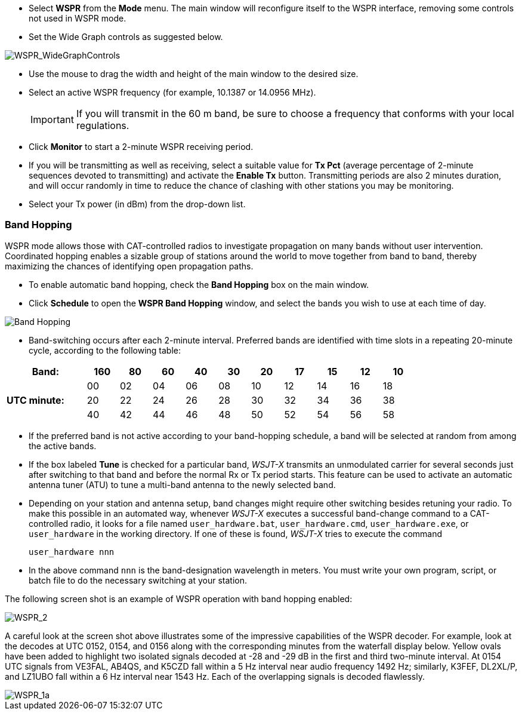 - Select *WSPR* from the *Mode* menu.  The main window will
reconfigure itself to the WSPR interface, removing some controls not
used in WSPR mode.

- Set the Wide Graph controls as suggested below.

image::WSPR_WideGraphControls.png[align="center",alt="WSPR_WideGraphControls"]

- Use the mouse to drag the width and height of the main window to the
desired size.

- Select an active WSPR frequency (for example, 10.1387 or 14.0956 MHz).

+

IMPORTANT: If you will transmit in the 60 m band, be sure to choose a
frequency that conforms with your local regulations.

- Click *Monitor* to start a 2-minute WSPR receiving period.

- If you will be transmitting as well as receiving, select a suitable
value for *Tx Pct* (average percentage of 2-minute sequences devoted
to transmitting) and activate the *Enable Tx* button.  Transmitting
periods are also 2 minutes duration, and will occur randomly in time
to reduce the chance of clashing with other stations you may be
monitoring.

- Select your Tx power (in dBm) from the drop-down list.

=== Band Hopping
WSPR mode allows those with CAT-controlled radios to investigate
propagation on many bands without user intervention.  Coordinated
hopping enables a sizable group of stations around the world to move
together from band to band, thereby maximizing the chances of
identifying open propagation paths.

- To enable automatic band hopping, check the *Band Hopping* box on
the main window.

- Click *Schedule* to open the *WSPR Band Hopping* window, and select
the bands you wish to use at each time of day.

image::band_hopping.png[align="center",alt="Band Hopping"]

- Band-switching occurs after each 2-minute interval.  Preferred bands
are identified with time slots in a repeating 20-minute cycle,
according to the following table:

[width="80%",align="center",cols=">20,10*>8",options="header"]
|===
|Band:            |160|80|60|40|30|20|17|15|12|10
.3+|*UTC minute:* | 00|02|04|06|08|10|12|14|16|18
                 >| 20|22|24|26|28|30|32|34|36|38
                 >| 40|42|44|46|48|50|52|54|56|58
|===

- If the preferred band is not active according to your band-hopping
schedule, a band will be selected at random from among the active
bands.

- If the box labeled *Tune* is checked for a particular band, _WSJT-X_
transmits an unmodulated carrier for several seconds just after
switching to that band and before the normal Rx or Tx period
starts. This feature can be used to activate an automatic antenna
tuner (ATU) to tune a multi-band antenna to the newly selected band.

- Depending on your station and antenna setup, band changes might
require other switching besides retuning your radio. To make this
possible in an automated way, whenever _WSJT-X_ executes a successful
band-change command to a CAT-controlled radio, it looks for a file
named `user_hardware.bat`, `user_hardware.cmd`, `user_hardware.exe`,
or `user_hardware` in the working directory. If one of these is found,
_WSJT-X_ tries to execute the command

 user_hardware nnn 

- In the above command `nnn` is the band-designation wavelength in
meters. You must write your own program, script, or batch file to do
the necessary switching at your station.

The following screen shot is an example of WSPR operation with
band hopping enabled:

image::WSPR_2.png[align="center",alt="WSPR_2"]

A careful look at the screen shot above illustrates some of the
impressive capabilities of the WSPR decoder.  For example, look at the
decodes at UTC 0152, 0154, and 0156 along with the corresponding
minutes from the waterfall display below.  Yellow ovals have been
added to highlight two isolated signals decoded at -28 and -29 dB in
the first and third two-minute interval.  At 0154 UTC signals from
VE3FAL, AB4QS, and K5CZD fall within a 5 Hz interval near audio
frequency 1492 Hz; similarly, K3FEF, DL2XL/P, and LZ1UBO fall within
a 6 Hz interval near 1543 Hz.  Each of the overlapping signals is
decoded flawlessly.

image::WSPR_1a.png[align="center",alt="WSPR_1a"]
